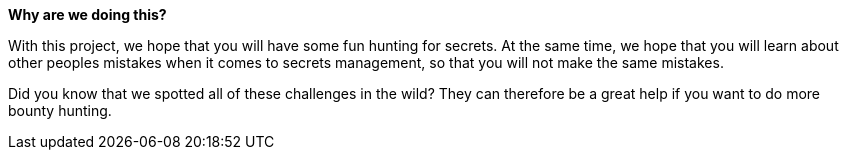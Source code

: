 *Why are we doing this?*

With this project, we hope that you will have some fun hunting for secrets. At the same time, we hope that you will learn about other peoples mistakes when it comes to secrets management, so that you will not make the same mistakes.

Did you know that we spotted all of these challenges in the wild? They can therefore be a great help if you want to do more bounty hunting.

